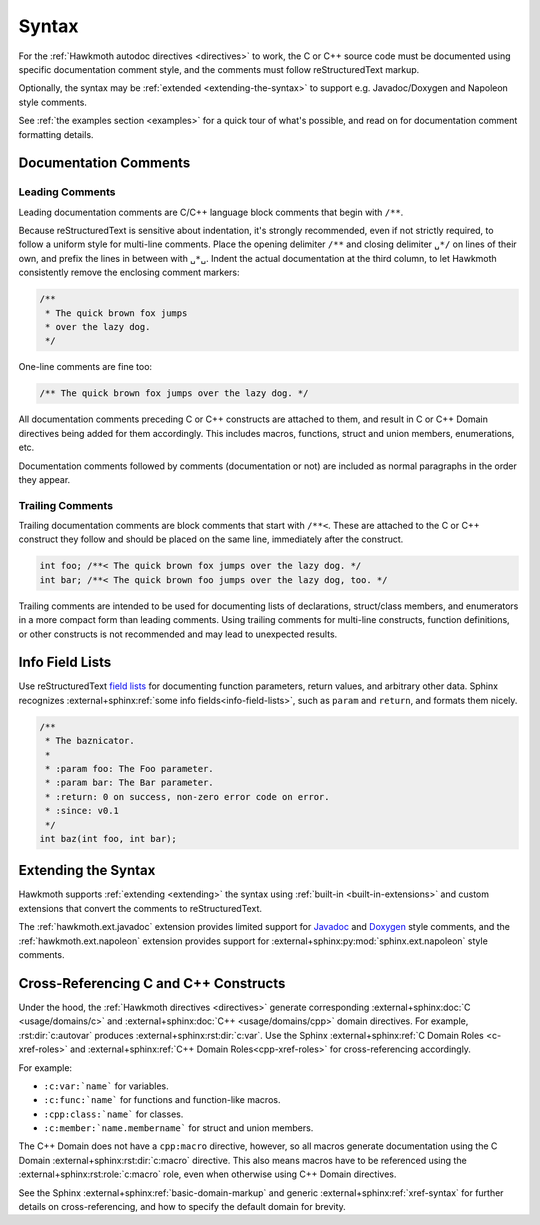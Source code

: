 .. SPDX-FileCopyrightText: 2017 Jani Nikula <jani@nikula.org>
.. SPDX-License-Identifier: BSD-2-Clause

.. _syntax:

Syntax
======

For the :ref:`Hawkmoth autodoc directives <directives>` to work, the C or C++
source code must be documented using specific documentation comment style, and
the comments must follow reStructuredText markup.

Optionally, the syntax may be :ref:`extended <extending-the-syntax>` to support
e.g. Javadoc/Doxygen and Napoleon style comments.

See :ref:`the examples section <examples>` for a quick tour of what's possible,
and read on for documentation comment formatting details.

Documentation Comments
----------------------

Leading Comments
~~~~~~~~~~~~~~~~

Leading documentation comments are C/C++ language block comments that begin with
``/**``.

Because reStructuredText is sensitive about indentation, it's strongly
recommended, even if not strictly required, to follow a uniform style for
multi-line comments. Place the opening delimiter ``/**`` and closing delimiter
``␣*/`` on lines of their own, and prefix the lines in between with ``␣*␣``.
Indent the actual documentation at the third column, to let Hawkmoth
consistently remove the enclosing comment markers:

.. code-block:: c

  /**
   * The quick brown fox jumps
   * over the lazy dog.
   */

One-line comments are fine too:

.. code-block:: c

   /** The quick brown fox jumps over the lazy dog. */

All documentation comments preceding C or C++ constructs are attached to them,
and result in C or C++ Domain directives being added for them accordingly. This
includes macros, functions, struct and union members, enumerations, etc.

Documentation comments followed by comments (documentation or not) are included
as normal paragraphs in the order they appear.

Trailing Comments
~~~~~~~~~~~~~~~~~

Trailing documentation comments are block comments that start with ``/**<``.
These are attached to the C or C++ construct they follow and should be placed
on the same line, immediately after the construct.

.. code-block:: c

  int foo; /**< The quick brown fox jumps over the lazy dog. */
  int bar; /**< The quick brown foo jumps over the lazy dog, too. */

Trailing comments are intended to be used for documenting lists of declarations,
struct/class members, and enumerators in a more compact form than leading
comments.  Using trailing comments for multi-line constructs, function
definitions, or other constructs is not recommended and may lead to unexpected
results.


Info Field Lists
----------------

Use reStructuredText `field lists`_ for documenting function parameters, return
values, and arbitrary other data. Sphinx recognizes :external+sphinx:ref:`some
info fields<info-field-lists>`, such as ``param`` and ``return``, and formats
them nicely.

.. code-block:: c

  /**
   * The baznicator.
   *
   * :param foo: The Foo parameter.
   * :param bar: The Bar parameter.
   * :return: 0 on success, non-zero error code on error.
   * :since: v0.1
   */
  int baz(int foo, int bar);

.. _field lists: https://docutils.sourceforge.io/docs/ref/rst/restructuredtext.html#field-lists

.. _extending-the-syntax:

Extending the Syntax
--------------------

Hawkmoth supports :ref:`extending <extending>` the syntax using :ref:`built-in
<built-in-extensions>` and custom extensions that convert the comments to
reStructuredText.

The :ref:`hawkmoth.ext.javadoc` extension provides limited support for Javadoc_
and Doxygen_ style comments, and the :ref:`hawkmoth.ext.napoleon` extension
provides support for :external+sphinx:py:mod:`sphinx.ext.napoleon` style
comments.

.. _Javadoc: https://www.oracle.com/java/technologies/javase/javadoc.html

.. _Doxygen: https://www.doxygen.nl/

.. _cross-referencing:

Cross-Referencing C and C++ Constructs
--------------------------------------

Under the hood, the :ref:`Hawkmoth directives <directives>` generate
corresponding :external+sphinx:doc:`C <usage/domains/c>` and
:external+sphinx:doc:`C++ <usage/domains/cpp>` domain directives. For example,
:rst:dir:`c:autovar` produces :external+sphinx:rst:dir:`c:var`. Use the Sphinx
:external+sphinx:ref:`C Domain Roles <c-xref-roles>` and
:external+sphinx:ref:`C++ Domain Roles<cpp-xref-roles>` for cross-referencing
accordingly.

For example:

- ``:c:var:`name``` for variables.

- ``:c:func:`name``` for functions and function-like macros.

- ``:cpp:class:`name``` for classes.

- ``:c:member:`name.membername``` for struct and union members.

The C++ Domain does not have a ``cpp:macro`` directive, however, so all macros
generate documentation using the C Domain :external+sphinx:rst:dir:`c:macro`
directive. This also means macros have to be referenced using the
:external+sphinx:rst:role:`c:macro` role, even when otherwise using C++ Domain
directives.

See the Sphinx :external+sphinx:ref:`basic-domain-markup` and generic
:external+sphinx:ref:`xref-syntax` for further details on cross-referencing, and
how to specify the default domain for brevity.
